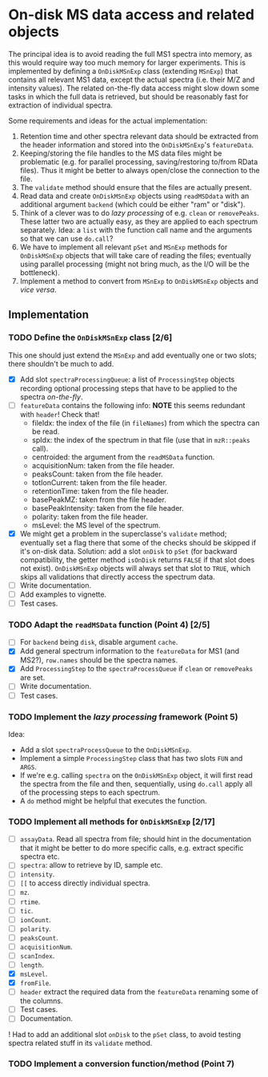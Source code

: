* On-disk MS data access and related objects

The principal idea is to avoid reading the full MS1 spectra into memory, as this
would require way too much memory for larger experiments. This is implemented by
defining a =OnDiskMSnExp= class (extending =MSnExp=) that contains all relevant MS1
data, except the actual spectra (i.e. their M/Z and intensity values). The
related on-the-fly data access might slow down some tasks in which the full data
is retrieved, but should be reasonably fast for extraction of individual
spectra.

Some requirements and ideas for the actual implementation:
1) Retention time and other spectra relevant data should be extracted from the
   header information and stored into the =OnDiskMSnExp='s =featureData=.
2) Keeping/storing the file handles to the MS data files might be problematic
   (e.g. for parallel processing, saving/restoring to/from RData files). Thus it
   might be better to always open/close the connection to the file.
3) The =validate= method should ensure that the files are actually present.
4) Read data and create =OnDiskMSnExp= objects using =readMSDdata= with an
   additional argument =backend= (which could be either "ram" or "disk").
5) Think of a clever was to do /lazy processing/ of e.g. =clean= or
   =removePeaks=. These latter two are actually easy, as they are applied to each
   spectrum separately. Idea: a =list= with the function call name and the
   arguments so that we can use =do.call=?
6) We have to implement all relevant =pSet= and =MSnExp= methods for =OnDiskMSnExp=
   objects that will take care of reading the files; eventually using parallel
   processing (might not bring much, as the I/O will be the bottleneck).
7) Implement a method to convert from =MSnExp= to =OnDiskMSnExp= objects and /vice
   versa/.



** Implementation

*** TODO Define the =OnDiskMSnExp= class [2/6]

This one should just extend the =MSnExp= and add eventually one or two slots;
there shouldn't be much to add.
+ [X] Add slot =spectraProcessingQueue=: a list of =ProcessingStep= objects recording
  optional processing steps that have to be applied to the spectra /on-the-fly/.
+ [ ] =featureData= contains the following info: *NOTE* this seems redundant with
  =header=! Check that!
  - fileIdx: the index of the file (in =fileNames=) from which the spectra can be
    read.
  - spIdx: the index of the spectrum in that file (use that in =mzR::peaks= call).
  - centroided: the argument from the =readMSData= function.
  - acquisitionNum: taken from the file header.
  - peaksCount: taken from the file header.
  - totIonCurrent: taken from the file header.
  - retentionTime: taken from the file header.
  - basePeakMZ: taken from the file header.
  - basePeakIntensity: taken from the file header.
  - polarity: taken from the file header.
  - msLevel: the MS level of the spectrum.

+ [X] We might get a problem in the superclasse's =validate= method; eventually
  set a flag there that some of the checks should be skipped if it's on-disk
  data. Solution: add a slot =onDisk= to =pSet= (for backward compatibility, the
  getter method =isOnDisk= returns =FALSE= if that slot does not
  exist). =OnDiskMSnExp= objects will always set that slot to =TRUE=, which skips
  all validations that directly access the spectrum data.
+ [ ] Write documentation.
+ [ ] Add examples to vignette.
+ [ ] Test cases.

*** TODO Adapt the =readMSData= function (Point 4) [2/5]

+ [ ] For =backend= being =disk=, disable argument =cache=.
+ [X] Add general spectrum information to the =featureData= for MS1 (and MS2?),
  =row.names= should be the spectra names.
+ [X] Add =ProcessingStep= to the =spectraProcessQueue= if =clean= or =removePeaks= are set.
+ [ ] Write documentation.
+ [ ] Test cases.

*** TODO Implement the /lazy processing/ framework (Point 5)

Idea:
+ Add a slot =spectraProcessQueue= to the =OnDiskMSnExp=.
+ Implement a simple =ProcessingStep= class that has two slots =FUN= and =ARGS=.
+ If we're e.g. calling =spectra= on the =OnDiskMSnExp= object, it will first
  read the spectra from the file and then, sequentially, using =do.call= apply all
  of the processing steps to each spectrum.
+ A =do= method might be helpful that executes the function.

*** TODO Implement all methods for =OnDiskMSnExp= [2/17]

+ [ ] =assayData=. Read all spectra from file; should hint in the documentation
  that it might be better to do more specific calls, e.g. extract specific
  spectra etc.
+ [ ] =spectra=: allow to retrieve by ID, sample etc.
+ [ ] =intensity=.
+ [ ] =[[= to access directly individual spectra.
+ [ ] =mz=.
+ [ ] =rtime=.
+ [ ] =tic=.
+ [ ] =ionCount=.
+ [ ] =polarity=.
+ [ ] =peaksCount=.
+ [ ] =acquisitionNum=.
+ [ ] =scanIndex=.
+ [ ] =length=.
+ [X] =msLevel=.
+ [X] =fromFile=.
+ [ ] =header= extract the required data from the =featureData= renaming some of the
  columns.
+ [ ] Test cases.
+ [ ] Documentation.

! Had to add an additional slot =onDisk= to the =pSet= class, to avoid testing
spectra related stuff in its =validate= method.

*** TODO Implement a conversion function/method (Point 7)
